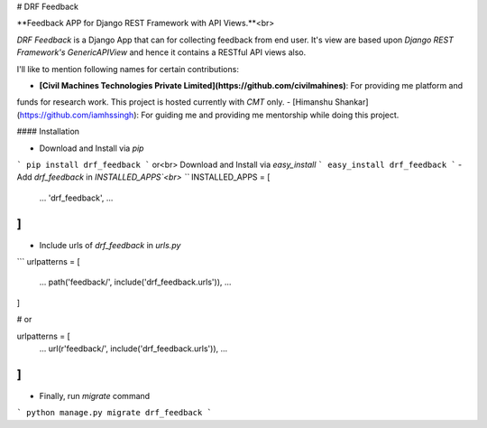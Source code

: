 # DRF Feedback

**Feedback APP for Django REST Framework with API Views.**<br>

`DRF Feedback` is a Django App that can for collecting feedback from end user. It's view are based upon
`Django REST Framework's GenericAPIView` and hence it contains a RESTful API views also.


I'll like to mention following names for certain contributions:

- **[Civil Machines Technologies Private Limited](https://github.com/civilmahines)**: For providing me platform and
funds for research work. This project is hosted currently with `CMT` only.
- [Himanshu Shankar](https://github.com/iamhssingh): For guiding me and providing me mentorship while doing this
project.

#### Installation

- Download and Install via `pip`
```
pip install drf_feedback
```
or<br>
Download and Install via `easy_install`
```
easy_install drf_feedback
```
- Add `drf_feedback` in `INSTALLED_APPS`<br>
```
INSTALLED_APPS = [
    ...
    'drf_feedback',
    ...
]
```
- Include urls of `drf_feedback` in `urls.py`
```
urlpatterns = [
    ...
    path('feedback/', include('drf_feedback.urls')),
    ...
]

# or

urlpatterns = [
    ...
    url(r'feedback/', include('drf_feedback.urls')),
    ...
]
```

- Finally, run `migrate` command
```
python manage.py migrate drf_feedback
```
